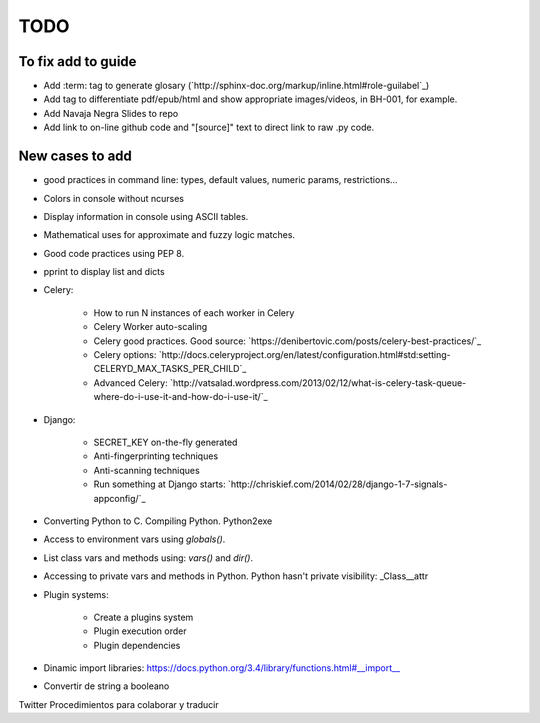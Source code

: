 TODO
====

To fix add to guide
-------------------

+ Add :term: tag to generate glosary (`http://sphinx-doc.org/markup/inline.html#role-guilabel`_)
+ Add tag to differentiate pdf/epub/html and show appropriate images/videos, in BH-001, for example.
+ Add Navaja Negra Slides to repo
+ Add link to on-line github code and "[source]" text to direct link to raw .py code.

New cases to add
----------------

+ good practices in command line: types, default values, numeric params, restrictions...
+ Colors in console without ncurses
+ Display information in console using ASCII tables.
+ Mathematical uses for approximate and fuzzy logic matches.
+ Good code practices using PEP 8.
+ pprint to display list and dicts
+ Celery:

    + How to run N instances of each worker in Celery
    + Celery Worker auto-scaling
    + Celery good practices. Good source: `https://denibertovic.com/posts/celery-best-practices/`_
    + Celery options: `http://docs.celeryproject.org/en/latest/configuration.html#std:setting-CELERYD_MAX_TASKS_PER_CHILD`_
    + Advanced Celery: `http://vatsalad.wordpress.com/2013/02/12/what-is-celery-task-queue-where-do-i-use-it-and-how-do-i-use-it/`_
+ Django:

    + SECRET_KEY on-the-fly generated
    + Anti-fingerprinting techniques
    + Anti-scanning techniques
    + Run something at Django starts: `http://chriskief.com/2014/02/28/django-1-7-signals-appconfig/`_
+ Converting Python to C. Compiling Python. Python2exe
+ Access to environment vars using *globals()*.
+ List class vars and methods using: *vars()* and *dir()*.
+ Accessing to private vars and methods in Python. Python hasn't private visibility: _Class__attr
+ Plugin systems:

    + Create a plugins system
    + Plugin execution order
    + Plugin dependencies

+ Dinamic import libraries: https://docs.python.org/3.4/library/functions.html#__import__
+ Convertir de string a booleano





Twitter
Procedimientos para colaborar y traducir